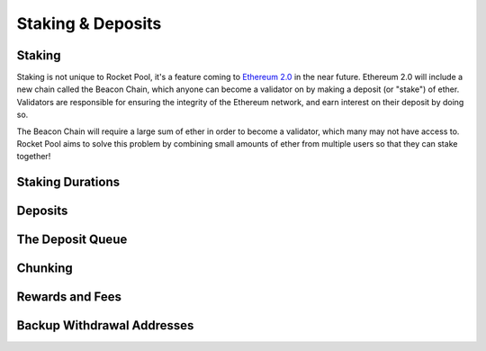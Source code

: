 ##################
Staking & Deposits
##################


*******
Staking
*******

Staking is not unique to Rocket Pool, it's a feature coming to `Ethereum 2.0 <https://docs.ethhub.io/ethereum-roadmap/ethereum-2.0/proof-of-stake/>`_ in the near future.
Ethereum 2.0 will include a new chain called the Beacon Chain, which anyone can become a validator on by making a deposit (or "stake") of ether.
Validators are responsible for ensuring the integrity of the Ethereum network, and earn interest on their deposit by doing so.

The Beacon Chain will require a large sum of ether in order to become a validator, which many may not have access to.
Rocket Pool aims to solve this problem by combining small amounts of ether from multiple users so that they can stake together!


*****************
Staking Durations
*****************

********
Deposits
********

*****************
The Deposit Queue
*****************

********
Chunking
********

****************
Rewards and Fees
****************

***************************
Backup Withdrawal Addresses
***************************
